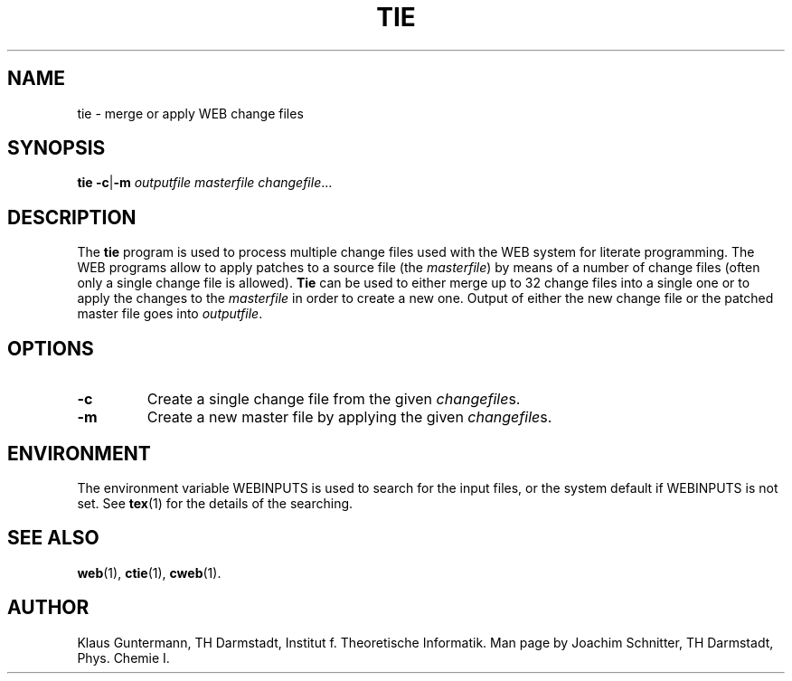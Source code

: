 .TH TIE 1 "7 April 2010" "Web2C 2017/dev"
.\"=====================================================================
.SH NAME
tie \- merge or apply WEB change files
.\"=====================================================================
.SH SYNOPSIS
.B tie
.BR \-c | \-m
.I outputfile masterfile
.IR changefile .\|.\|.
.\"=====================================================================
.SH DESCRIPTION
The
.B tie
program is used to process multiple change files used with the WEB
system for literate programming.  The WEB programs allow to apply
patches to a source file (the
.IR masterfile )
by means of a number of change files (often only a single change file
is allowed).
.B Tie
can be used to either merge up to 32 change files into a single one
or to apply the changes to the
.I masterfile
in order to create a new one.  Output of either the new change file or
the patched master file goes into
.IR outputfile .
.\"=====================================================================
.SH OPTIONS
.TP
.B \-c
Create a single change file from the given
.IR changefile s.
.TP
.B \-m
Create a new master file by applying the given
.IR changefile s.
.\"=====================================================================
.SH ENVIRONMENT
The environment variable WEBINPUTS is used to search for the input files,
or the system default if WEBINPUTS is not set.  See
.BR tex (1)
for the details of the searching.
.\"=====================================================================
.SH "SEE ALSO"
.BR web (1),
.BR ctie (1),
.BR cweb (1).
.\"=====================================================================
.SH "AUTHOR"
Klaus Guntermann, TH Darmstadt, Institut f. Theoretische Informatik.  Man page
by Joachim Schnitter, TH Darmstadt, Phys. Chemie I.
